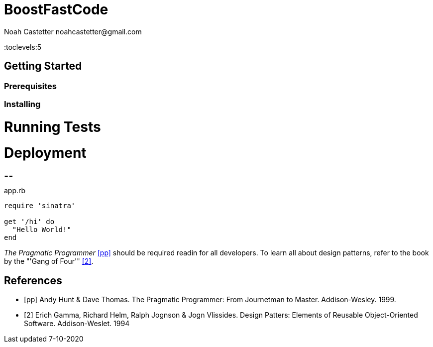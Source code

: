 = BoostFastCode
:docfile: README.adoc
:author: Noah Castetter noahcastetter@gmail.com
:docdatetime: 7-10-2020
:description:

:toc:
:toclevels:5

== Getting Started

=== Prerequisites

=== Installing

= Running Tests

= Deployment

==

////
Example Source Code Block with Title and Sytax Highlighting
////
.app.rb
[source,ruby]
----
require 'sinatra'

get '/hi' do
  "Hello World!"
end
----

////
A template bib:
////
_The Pragmatic Programmer_ <<pp>> should be required readin for all developers. To learn all about design patterns, refer to the book by the "'Gang of Four'" <<gof>>.

[bibliography]
== References

- [[[pp]]] Andy Hunt & Dave Thomas. The Pragmatic Programmer:
From Journetman to Master. Addison-Wesley. 1999.
- [[[gof,2]]] Erich Gamma, Richard Helm, Ralph Jognson & Jogn Vlissides. Design Patters: Elements of Reusable Object-Oriented Software. Addison-Weslet. 1994


